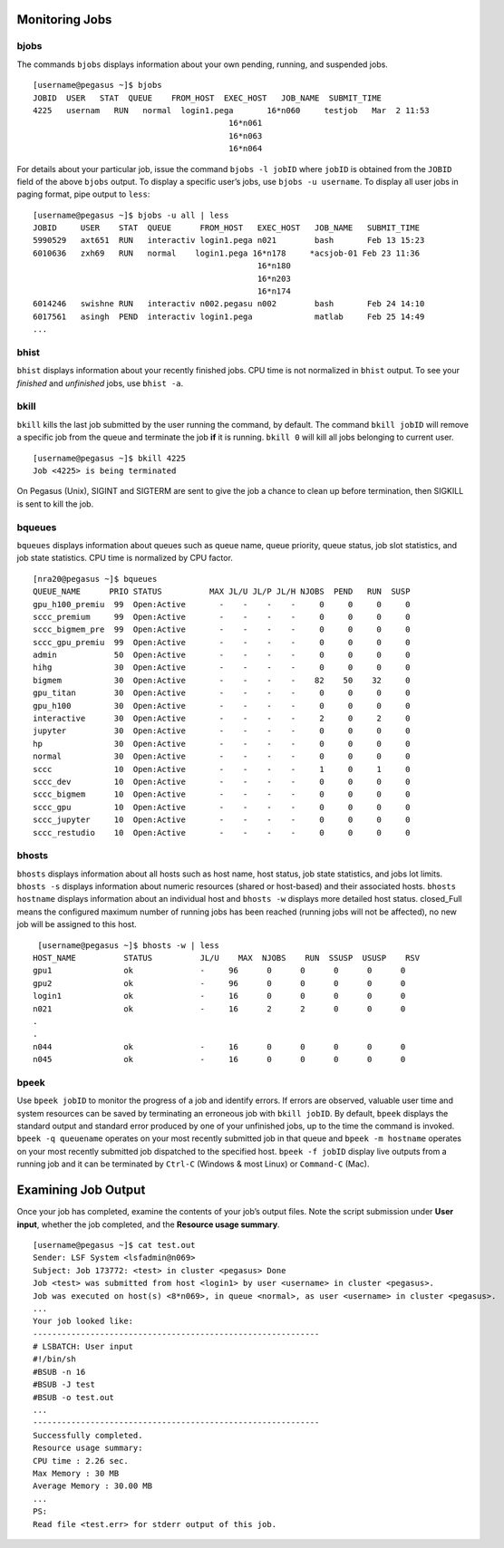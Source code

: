 .. _g-monitor:

Monitoring Jobs
====================

bjobs
^^^^^^^^^^^^^^^^^^^^^^^^^^^

The commands ``bjobs`` displays information about your own pending,
running, and suspended jobs.

::

    [username@pegasus ~]$ bjobs
    JOBID  USER   STAT  QUEUE    FROM_HOST  EXEC_HOST   JOB_NAME  SUBMIT_TIME
    4225   usernam   RUN   normal  login1.pega       16*n060     testjob   Mar  2 11:53
                                             16*n061
                                             16*n063
                                             16*n064

For details about your particular job, issue the command
``bjobs -l jobID`` where ``jobID`` is obtained from the ``JOBID`` field
of the above ``bjobs`` output. To display a specific user’s jobs, use
``bjobs -u username``. To display all user jobs in paging format, pipe
output to ``less``:

::

    [username@pegasus ~]$ bjobs -u all | less
    JOBID     USER    STAT  QUEUE      FROM_HOST   EXEC_HOST   JOB_NAME   SUBMIT_TIME
    5990529   axt651  RUN   interactiv login1.pega n021        bash       Feb 13 15:23
    6010636   zxh69   RUN   normal    login1.pega 16*n178     *acsjob-01 Feb 23 11:36
                                                   16*n180
                                                   16*n203
                                                   16*n174
    6014246   swishne RUN   interactiv n002.pegasu n002        bash       Feb 24 14:10
    6017561   asingh  PEND  interactiv login1.pega             matlab     Feb 25 14:49
    ...

bhist
^^^^^^^^^^^^^^^^^^^^^^^^^^^

``bhist`` displays information about your recently finished jobs. CPU
time is not normalized in ``bhist`` output. To see your *finished* and
*unfinished* jobs, use ``bhist -a``.

bkill
^^^^^^^^^^^^^^^^^^^^^^^^^^^

``bkill`` kills the last job submitted by the user running the command,
by default. The command ``bkill jobID`` will remove a specific job from
the queue and terminate the job **if** it is running. ``bkill 0`` will
kill all jobs belonging to current user.

::

    [username@pegasus ~]$ bkill 4225
    Job <4225> is being terminated

On Pegasus (Unix), SIGINT and SIGTERM are sent to give the job a chance
to clean up before termination, then SIGKILL is sent to kill the job.

bqueues
^^^^^^^^^^^^^^^^^^^^^^^^^^^

``bqueues`` displays information about queues such as queue name, queue
priority, queue status, job slot statistics, and job state statistics.
CPU time is normalized by CPU factor.

::

   [nra20@pegasus ~]$ bqueues
   QUEUE_NAME      PRIO STATUS          MAX JL/U JL/P JL/H NJOBS  PEND   RUN  SUSP 
   gpu_h100_premiu  99  Open:Active       -    -    -    -     0     0     0     0
   sccc_premium     99  Open:Active       -    -    -    -     0     0     0     0
   sccc_bigmem_pre  99  Open:Active       -    -    -    -     0     0     0     0
   sccc_gpu_premiu  99  Open:Active       -    -    -    -     0     0     0     0
   admin            50  Open:Active       -    -    -    -     0     0     0     0
   hihg             30  Open:Active       -    -    -    -     0     0     0     0
   bigmem           30  Open:Active       -    -    -    -    82    50    32     0
   gpu_titan        30  Open:Active       -    -    -    -     0     0     0     0
   gpu_h100         30  Open:Active       -    -    -    -     0     0     0     0
   interactive      30  Open:Active       -    -    -    -     2     0     2     0
   jupyter          30  Open:Active       -    -    -    -     0     0     0     0
   hp               30  Open:Active       -    -    -    -     0     0     0     0
   normal           30  Open:Active       -    -    -    -     0     0     0     0
   sccc             10  Open:Active       -    -    -    -     1     0     1     0
   sccc_dev         10  Open:Active       -    -    -    -     0     0     0     0
   sccc_bigmem      10  Open:Active       -    -    -    -     0     0     0     0
   sccc_gpu         10  Open:Active       -    -    -    -     0     0     0     0
   sccc_jupyter     10  Open:Active       -    -    -    -     0     0     0     0
   sccc_restudio    10  Open:Active       -    -    -    -     0     0     0     0

bhosts
^^^^^^^^^^^^^^^^^^^^^^^^^^^

``bhosts`` displays information about all hosts such as host name, host
status, job state statistics, and jobs lot limits. ``bhosts -s``
displays information about numeric resources (shared or host-based) and
their associated hosts. ``bhosts hostname`` displays information about
an individual host and ``bhosts -w`` displays more detailed host status.
closed_Full means the configured maximum number of running jobs has been
reached (running jobs will not be affected), no new job will be assigned
to this host.

::

    [username@pegasus ~]$ bhosts -w | less
   HOST_NAME          STATUS          JL/U    MAX  NJOBS    RUN  SSUSP  USUSP    RSV 
   gpu1               ok              -     96      0      0      0      0      0
   gpu2               ok              -     96      0      0      0      0      0
   login1             ok              -     16      0      0      0      0      0
   n021               ok              -     16      2      2      0      0      0
   .
   .
   n044               ok              -     16      0      0      0      0      0
   n045               ok              -     16      0      0      0      0      0

bpeek
^^^^^^^^^^^^^^^^^^^^^^^^^^^

Use ``bpeek jobID`` to monitor the progress of a job and identify
errors. If errors are observed, valuable user time and system resources
can be saved by terminating an erroneous job with ``bkill jobID``. By
default, ``bpeek`` displays the standard output and standard error
produced by one of your unfinished jobs, up to the time the command is
invoked. ``bpeek -q queuename`` operates on your most recently submitted
job in that queue and ``bpeek -m hostname`` operates on your most
recently submitted job dispatched to the specified host.
``bpeek -f jobID`` display live outputs from a running job and it can be
terminated by ``Ctrl-C`` (Windows & most Linux) or ``Command-C`` (Mac).


Examining Job Output
=======================

Once your job has completed, examine the contents of your job’s output
files. Note the script submission under **User input**, whether the job
completed, and the **Resource usage summary**.

::

    [username@pegasus ~]$ cat test.out
    Sender: LSF System <lsfadmin@n069>
    Subject: Job 173772: <test> in cluster <pegasus> Done
    Job <test> was submitted from host <login1> by user <username> in cluster <pegasus>.
    Job was executed on host(s) <8*n069>, in queue <normal>, as user <username> in cluster <pegasus>.
    ...
    Your job looked like:
    ------------------------------------------------------------
    # LSBATCH: User input
    #!/bin/sh
    #BSUB -n 16
    #BSUB -J test
    #BSUB -o test.out
    ...
    ------------------------------------------------------------
    Successfully completed.
    Resource usage summary:
    CPU time : 2.26 sec.
    Max Memory : 30 MB
    Average Memory : 30.00 MB
    ...
    PS:
    Read file <test.err> for stderr output of this job.

